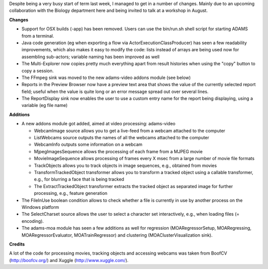 .. title: time for updates
.. slug: time-for-updates
.. date: 2015-07-22 14:41:30 UTC+13:00
.. tags: 
.. category: 
.. link: 
.. description: 
.. type: text

Despite being a very busy start of term last week, I managed to get in a number
of changes. Mainly due to an upcoming collaboration with the Biology department
here and being invited to talk at a workshop in August.

**Changes**

* Support for OSX builds (-app) has been removed. Users can use the bin/run.sh shell script for starting ADAMS from a terminal.
* Java code generation (eg when exporting a flow via ActorExecutionClassProducer) has seen a few readability improvements, which also makes it easy to modify the code: lists instead of arrays are being used now for assembling sub-actors; variable naming has been improved as well
* The Multi-Explorer now copies pretty much everything apart from result histories when using the "copy" button to copy a session.
* The FFmpeg sink was moved to the new adams-video addons module (see below)
* Reports in the Preview Browser now have a preview text area that shows the value of the currently selected report field; useful when the value is quite long or an error message spread out over several lines.
* The ReportDisplay sink now enables the user to use a custom entry name for the report being displaying, using a variable (eg file name)

**Additions**

* A new addons module got added, aimed at video processing: adams-video

  * WebcamImage source allows you to get a live-feed from a webcam attached to
    the computer
  * ListWebcams source outputs the names of all the webcams attached to the computer
  * WebcamInfo outputs some information on a webcam
  * MjpegImagesSequence allows the processing of each frame from a MJPEG movie
  * MovieImageSequence allows processing of frames every X msec from a large
    number of movie file formats
  * TrackObjects allows you to track objects in image sequences, e.g., obtained
    from movies
  * TransformTrackedObject transformer allows you to transform a tracked object
    using a callable transformer, e.g., for blurring a face that is being tracked
  * The ExtractTrackedObject transformer extracts the tracked object as
    separated image for further processing, e.g., feature generation

* The FileInUse boolean condition allows to check whether a file is currently
  in use by another process on the Windows platform
* The SelectCharset source allows the user to select a character set
  interactively, e.g., when loading files (= encoding).
* The adams-moa module has seen a few additions as well for regression
  (MOARegressorSetup, MOARegressing, MOARegressorEvaluator, MOATrainRegressor)
  and clustering (MOAClusterVisualization sink).

**Credits**

A lot of the code for processing movies, tracking objects and accessing webcams
was taken from BoofCV (http://boofcv.org/) and Xuggle (http://www.xuggle.com/).
